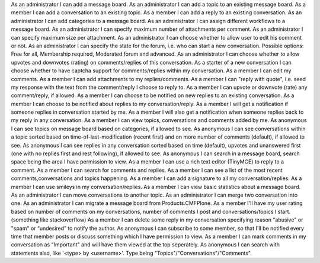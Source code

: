 
As an administrator I can add a message board.
As an administrator I can add a topic to an existing message board.
As a member I can add a conversation to an existing topic.
As a member I can add a reply to an existing conversation.
As an administrator I can add categories to a message board.
As an administrator I can assign different workflows to a message board.
As an administrator I can specify maximum number of attachments per comment.
As an administrator I can specify maximum size per attachment.
As an administrator I can choose whether to allow user to edit his comment or not.
As an administrator I can specify the state for the forum, i.e. who can start a new conversation. Possible options: Free for all, Membership required, Moderated forum and advanced.
As an administrator I can choose whether to allow upvotes and downvotes (rating) on comments/replies of this conversation.
As a starter of a new conversation I can choose whether to have captcha support for comments/replies within my conversation.
As a member I can edit my comments.
As a member I can add attachments to my replies/comments.
As a member I can "reply with quote", i.e. seed my response with the text from the comment/reply I choose to reply to.
As a member I can upvote or downvote (rate) any comment/reply, if allowed.
As a member I can choose to be notified on new replies to an existing conversation.
As a member I can choose to be notified about replies to my conversation/reply.
As a member I will get a notification if someone replies in conversation started by me.
As a member I will also get a notification when someone replies back to my reply in any conversation.
As a member I can view topics, conversations and comments added by me.
As anonymous I can see topics on message board based on categories, if allowed to see.
As anonymous I can see conversations within a topic sorted based on time-of-last-modification (recent first) and on more number of comments (default), if allowed to see.
As anonymous I can see replies in any conversation sorted based on time (default), upvotes and unanswered first (one with no replies first and rest following), if allowed to see.
As anonymous I can search in a message board, search space being the area I have permission to view.
As a member I can use a rich text editor (TinyMCE) to reply to a comment.
As a member I can search for comments and replies.
As a member I can see a list of the most recent comments,conversations and topics happening.
As a member I can add a signature to all my conversation/replies.
As a member I can use smileys in my conversation/replies.
As a member I can view basic statistics about a message board.
As an administrator I can move conversations to another topic.
As an administrator I can merge two conversation into one.
As an administrator I can migrate a message board from Products.CMFPlone.
As a member I'll have my user rating based on number of comments on my conversations, number of comments I post and conversations/topics I start. (something like stackoverflow)
As a member I can delete some reply in my conversation specifying reason "abusive" or "spam" or “undesired” to notify the author.
As anonymous I can subscribe to some member, so that I'll be notified every time that member posts or discuss something which I have permission to view.
As a member I can mark comments in my conversation as "Important" and will have them viewed at the top seperately.
As anonymous I can search with statements also, like '<type> by <username>'. Type being "Topics"/"Conversations"/"Comments".
